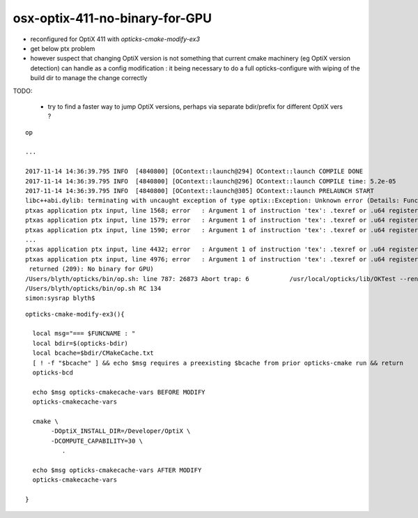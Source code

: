 
osx-optix-411-no-binary-for-GPU
=================================


* reconfigured for OptiX 411 with *opticks-cmake-modify-ex3*

* get below ptx problem 

* however suspect that changing OptiX version is not something that  
  current cmake machinery (eg OptiX version detection) can handle 
  as a config modification : it being necessary to do a full opticks-configure
  with wiping of the build dir to manage the change correctly


TODO: 

  * try to find a faster way to jump OptiX versions, 
    perhaps via separate bdir/prefix for different OptiX vers ?



::

    op 

    ...

    2017-11-14 14:36:39.795 INFO  [4840800] [OContext::launch@294] OContext::launch COMPILE DONE
    2017-11-14 14:36:39.795 INFO  [4840800] [OContext::launch@296] OContext::launch COMPILE time: 5.2e-05
    2017-11-14 14:36:39.795 INFO  [4840800] [OContext::launch@305] OContext::launch PRELAUNCH START
    libc++abi.dylib: terminating with uncaught exception of type optix::Exception: Unknown error (Details: Function "RTresult _rtContextLaunch2D(RTcontext, unsigned int, RTsize, RTsize)" caught exception: Encountered a CUDA error: ptxas application ptx input, line 1557; error   : Argument 1 of instruction 'tex': .texref or .u64 register expected
    ptxas application ptx input, line 1568; error   : Argument 1 of instruction 'tex': .texref or .u64 register expected
    ptxas application ptx input, line 1579; error   : Argument 1 of instruction 'tex': .texref or .u64 register expected
    ptxas application ptx input, line 1590; error   : Argument 1 of instruction 'tex': .texref or .u64 register expected
    ...   
    ptxas application ptx input, line 4432; error   : Argument 1 of instruction 'tex': .texref or .u64 register expected
    ptxas application ptx input, line 4976; error   : Argument 1 of instruction 'tex': .texref or .u64 register expected
     returned (209): No binary for GPU)
    /Users/blyth/opticks/bin/op.sh: line 787: 26873 Abort trap: 6           /usr/local/opticks/lib/OKTest --rendermode +global,+in0,+in1,+in2,+in3,+in4,+axis
    /Users/blyth/opticks/bin/op.sh RC 134
    simon:sysrap blyth$ 
 





::

    opticks-cmake-modify-ex3(){

      local msg="=== $FUNCNAME : "
      local bdir=$(opticks-bdir)
      local bcache=$bdir/CMakeCache.txt
      [ ! -f "$bcache" ] && echo $msg requires a preexisting $bcache from prior opticks-cmake run && return 
      opticks-bcd

      echo $msg opticks-cmakecache-vars BEFORE MODIFY 
      opticks-cmakecache-vars 

      cmake \
           -DOptiX_INSTALL_DIR=/Developer/OptiX \
           -DCOMPUTE_CAPABILITY=30 \
              .   

      echo $msg opticks-cmakecache-vars AFTER MODIFY 
      opticks-cmakecache-vars 

    }




